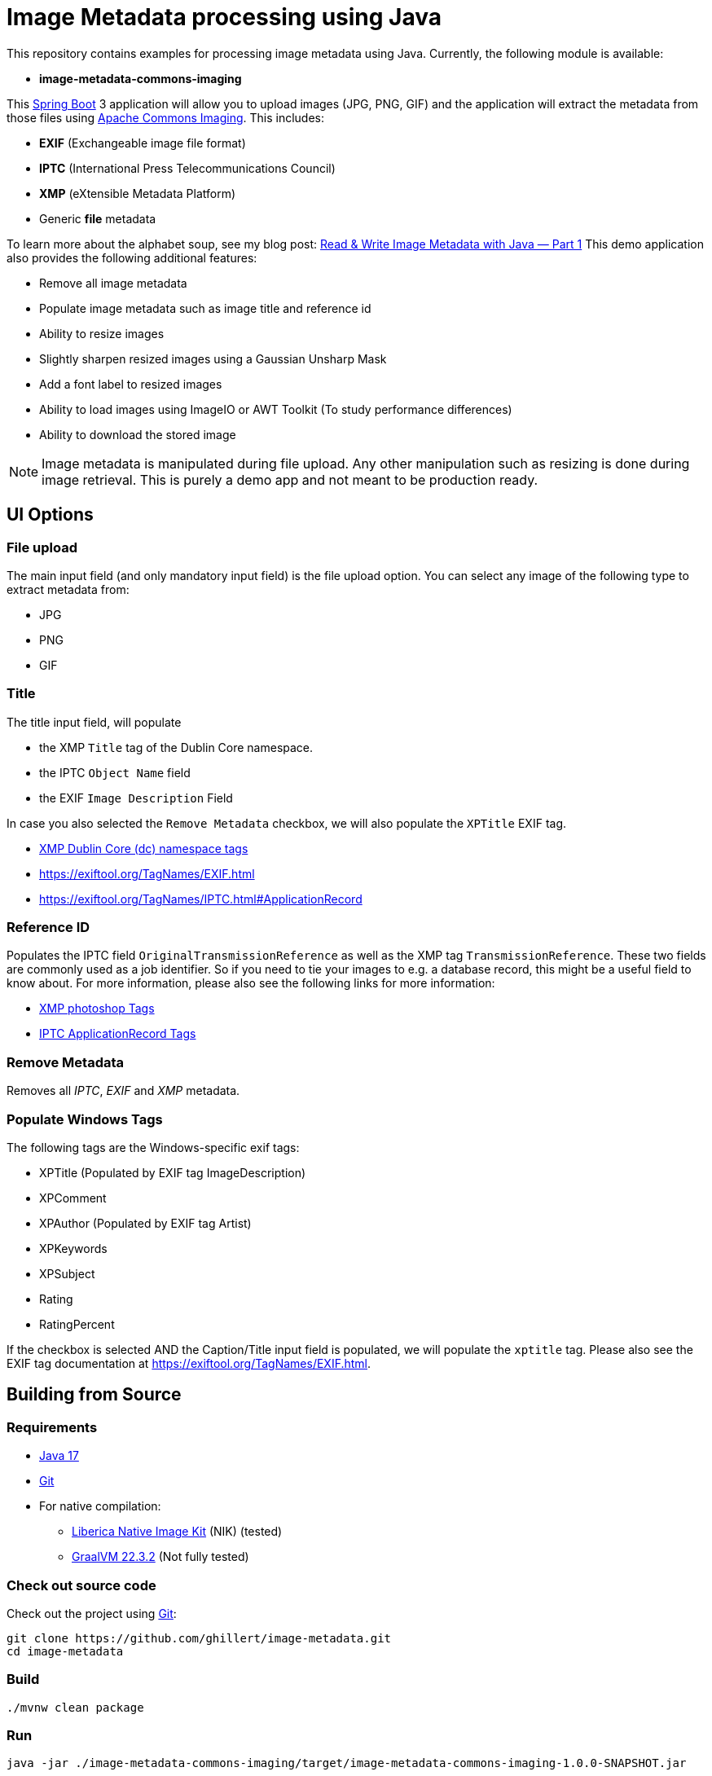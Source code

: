 :current-version: 1.0.0-SNAPSHOT

= Image Metadata processing using Java

This repository contains examples for processing image metadata using Java. Currently, the following module
is available:

- *image-metadata-commons-imaging*

This https://spring.io/projects/spring-boot[Spring Boot] 3 application will allow you to upload images (JPG, PNG, GIF)
and the application will extract the metadata from those files using
https://commons.apache.org/proper/commons-imaging/[Apache Commons Imaging]. This includes:

- *EXIF* (Exchangeable image file format)
- *IPTC* (International Press Telecommunications Council)
- *XMP* (eXtensible Metadata Platform)
- Generic *file* metadata

To learn more about the alphabet soup, see my blog post:
https://medium.com/@hillert/read-write-image-metadata-with-java-part-1-d5e2057c80d9[Read & Write Image Metadata with Java — Part 1]
This demo application also provides the following additional features:

- Remove all image metadata
- Populate image metadata such as image title and reference id
- Ability to resize images
- Slightly sharpen resized images using a Gaussian Unsharp Mask
- Add a font label to resized images
- Ability to load images using ImageIO or AWT Toolkit (To study performance differences)
- Ability to download the stored image

NOTE: Image metadata is manipulated during file upload. Any other manipulation such as resizing is done during image
retrieval. This is purely a demo app and not meant to be production ready.

== UI Options

=== File upload

The main input field (and only mandatory input field) is the file upload option. You can select
any image of the following type to extract metadata from:

- JPG
- PNG
- GIF

=== Title

The title input field, will populate

- the XMP `Title` tag of the Dublin Core namespace.
- the IPTC `Object Name` field
- the EXIF `Image Description` Field

In case you also selected the `Remove Metadata` checkbox, we will also populate the `XPTitle` EXIF tag.

- https://exiftool.org/TagNames/XMP.html#dc[XMP Dublin Core (dc) namespace tags]
- https://exiftool.org/TagNames/EXIF.html
- https://exiftool.org/TagNames/IPTC.html#ApplicationRecord

=== Reference ID

Populates the IPTC field `OriginalTransmissionReference` as well as the XMP tag `TransmissionReference`. These two fields
are commonly used as a job identifier. So if you need to tie your images to e.g. a database record, this might be a useful
field to know about. For more information, please also see the following links for more information:

- https://exiftool.org/TagNames/XMP.html#photoshop[XMP photoshop Tags]
- https://exiftool.org/TagNames/IPTC.html#ApplicationRecord[IPTC ApplicationRecord Tags]

=== Remove Metadata

Removes all _IPTC_, _EXIF_ and _XMP_ metadata.

=== Populate Windows Tags

The following tags are the Windows-specific exif tags:

- XPTitle (Populated by EXIF tag ImageDescription)
- XPComment
- XPAuthor (Populated by EXIF tag Artist)
- XPKeywords
- XPSubject
- Rating
- RatingPercent

If the checkbox is selected AND the Caption/Title input field is populated, we will populate the `xptitle` tag.
Please also see the EXIF tag documentation at https://exiftool.org/TagNames/EXIF.html.

== Building from Source

=== Requirements

- https://www.oracle.com/java/technologies/javase/jdk17-archive-downloads.html[Java 17]
- https://help.github.com/set-up-git-redirect[Git]
- For native compilation:
  * https://bell-sw.com/pages/downloads/native-image-kit/[Liberica Native Image Kit] (NIK) (tested)
  * https://www.graalvm.org/downloads/[GraalVM 22.3.2] (Not fully tested)

=== Check out source code

Check out the project using https://git-scm.com/[Git]:

[source,bash,indent=0]
----
git clone https://github.com/ghillert/image-metadata.git
cd image-metadata
----

=== Build

[source,bash,indent=0]
----
./mvnw clean package
----

=== Run

[source,bash,indent=0,subs=attributes]
----
java -jar ./image-metadata-commons-imaging/target/image-metadata-commons-imaging-{current-version}.jar
----

Open your browser and go to http://localhost:8080/

=== Run + Run in one go

[source,bash,indent=0,subs=attributes]
----
./mvnw spring-boot:run -pl image-metadata-commons-imaging
----

== Going Native

Native compilation has been a bit of a moving target when using AWT classes. Luckily the situation is
continuously improving. For instance until recently the story on Windows was a bit more involved, requiring
to compile the project using the *x64 Native Tools Command Prompt for VS 2022* (See the following
https://medium.com/graalvm/using-graalvm-and-native-image-on-windows-10-9954dc071311[blog post]
for more information.)

Luckily as of the latest GraalVM for JDK 17.0.8 release the situation on Windows is much improved -
See the following https://medium.com/graalvm/a-new-graalvm-release-and-new-free-license-4aab483692f5[blog post]
for details.

=== Creating a Local Native Image

Creating a local image should be as easy as:

[source,bash,indent=0,subs=attributes]
----
./mvnw clean package -DnativeCompile
----

This shorthand system property will activate the Maven profiles:

- native
- nativeCompile

So you can also use:

[source,bash,indent=0,subs=attributes]
----
./mvnw clean package -Pnative,nativeCompile
----

The result (if successful) will be an executable binary at: `image-metadata-commons-imaging/target/image-metadata-commons-imaging`

TIP: You can use https://upx.github.io/[Ultimate Packer for eXecutables] (UPX) to further compress the binary. E.g.
`upx -9 image-metadata-commons-imaging/target/image-metadata-commons-imaging`

NOTE: UPX seems to be broken currently on MacOS 13. See the relevant https://github.com/upx/upx/issues/612[GitHub issue ticket]
for details.

==== macOS

As the application uses some AWT classes for image processing, the native version for macOS will not run using Oracle
GraalVM. There is an https://github.com/oracle/graal/issues/4124[open GitHub issue] at the GraalVM project.

If you try, you will see an exception like the following:

[source,bash,indent=0,subs=attributes]
----
2023-02-12T09:38:34.721-10:00 ERROR 65901 --- [nio-8080-exec-8] o.a.c.c.C.[.[.[/].[dispatcherServlet]    : Servlet.service() for servlet [dispatcherServlet] in context with path [] threw exception [Handler dispatch failed: java.lang.UnsatisfiedLinkError: no awt in java.library.path] with root cause

java.lang.UnsatisfiedLinkError: no awt in java.library.path
...
----

However, compilation will succeed and the application will run when using
https://bell-sw.com/pages/downloads/native-image-kit/[Liberica Native Image Kit] (NIK).

==== Windows

On Windows (With the latest version of GraalVM), things got super-easy, just compile and run:

[source,bash]
----
image-metadata-commons-imaging.exe
----

==== Linux

Once compiled you need to provide the `java.home` to the executable. This is needed to load the font sub-system. However,
the contents of `java.home` just needs one file `fontconfig.properties` with the contents:

[source,properties]
----
version=1
sequence.allfonts=default
----

[NOTE]
====
This was previously for the Windows executable as well but seems to work now without. So maybe this may not be needed
eventually. For more information see:

- https://github.com/adoptium/temurin-build/issues/693
- https://www.jianshu.com/p/a53ae350f845?v=1669292961020
====

For simplicity, the project provides a `fontconfig.properties` file. Therefore, once the binary is created, launch the
application using:

[source,bash]
----
./image-metadata-commons-imaging/target/image-metadata-commons-imaging\
-Djava.home=iage-metadata-commons-imaging/src/lib/
----

[NOTE]
====
You may also need to install `libfreetype6-dev`:

[source,bash]
----
apt install gcc zlib1g-dev build-essential libfreetype6-dev
----

See also: https://github.com/graalvm/mandrel/issues/189
====

=== Docker

NOTE: Not fully tested yet. But should be similar to the Linux steps above.

_image-metadata-commons-imaging_ uses fonts, which on Linux require `fontconfig` to be installed. That's why I use
`paketobuildpacks/builder:full` and not the default `paketobuildpacks/builder:tiny`.

IMPORTANT: Please make sure your Docker daemon is running.

[source,bash,indent=0,subs=attributes]
----
./mvnw -Pnative spring-boot:build-image -pl :image-metadata-commons-imaging
docker run --rm -p 8080:8080 docker.io/library/image-metadata-commons-imaging:{current-version}
----

== Development

When adding functionality, it may be necessary to run the *native-image-agent*. First build the jar with the
`native` Maven profile:

[source,bash,indent=0,subs=attributes]
----
./mvnw clean package -Pnative
----

[source,bash,indent=0,subs=attributes]
----
java -Dspring.aot.enabled=true \
-agentlib:native-image-agent=config-output-dir=image-metadata-commons-imaging/src/main/resources/META-INF/native-image \
-jar image-metadata-commons-imaging/target/image-metadata-commons-imaging-{current-version}.jar
----

== License

Image Metadata is licensed under the link:LICENSE[Apache License] (ASL), Version 2.0.
